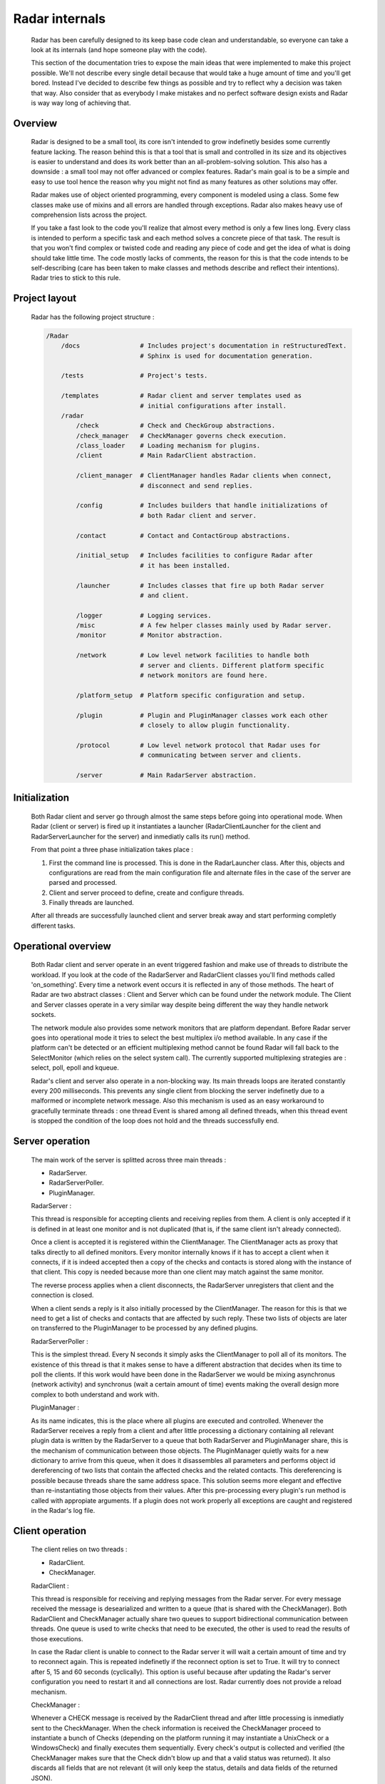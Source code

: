 Radar internals
===============

    Radar has been carefully designed to its keep base code clean and
    understandable, so everyone can take a look at its internals (and hope
    someone play with the code).

    This section of the documentation tries to expose the main ideas that were
    implemented to make this project possible. We'll not describe every single
    detail because that would take a huge amount of time and you'll get bored.
    Instead I've decided to describe few things as possible and try to reflect
    why a decision was taken that way. Also consider that as everybody I make
    mistakes and no perfect software design exists and Radar is way way long
    of achieving that.


Overview
--------

    Radar is designed to be a small tool, its core isn't intended to grow
    indefinetly besides some currently feature lacking. The reason behind
    this is that a tool that is small and controlled in its size and its
    objectives is easier to understand and does its work better than an
    all-problem-solving solution.
    This also has a downside : a small tool may not offer advanced or complex
    features. Radar's main goal is to be a simple and easy to use tool hence the
    reason why you might not find as many features as other solutions may offer.

    Radar makes use of object oriented programming, every component is modeled
    using a class. Some few classes make use of mixins and all errors are
    handled through exceptions. Radar also makes heavy use of comprehension lists
    across the project.

    If you take a fast look to the code you'll realize that almost every method
    is only a few lines long. Every class is intended to perform a specific task
    and each method solves a concrete piece of that task.
    The result is that you won't find complex or twisted code and reading any
    piece of code and get the idea of what is doing should take little time.
    The code mostly lacks of comments, the reason for this is that the code
    intends to be self-describing (care has been taken to make classes and
    methods describe and reflect their intentions). Radar tries to stick to
    this rule.


Project layout
--------------

    Radar has the following project structure :

    .. code-block:: bash

        /Radar
            /docs                # Includes project's documentation in reStructuredText.
                                 # Sphinx is used for documentation generation.

            /tests               # Project's tests.

            /templates           # Radar client and server templates used as
                                 # initial configurations after install.
            /radar
                /check           # Check and CheckGroup abstractions.
                /check_manager   # CheckManager governs check execution.
                /class_loader    # Loading mechanism for plugins.
                /client          # Main RadarClient abstraction.

                /client_manager  # ClientManager handles Radar clients when connect,
                                 # disconnect and send replies.

                /config          # Includes builders that handle initializations of
                                 # both Radar client and server.

                /contact         # Contact and ContactGroup abstractions.

                /initial_setup   # Includes facilities to configure Radar after
                                 # it has been installed.

                /launcher        # Includes classes that fire up both Radar server
                                 # and client.

                /logger          # Logging services.
                /misc            # A few helper classes mainly used by Radar server.
                /monitor         # Monitor abstraction.

                /network         # Low level network facilities to handle both 
                                 # server and clients. Different platform specific
                                 # network monitors are found here.

                /platform_setup  # Platform specific configuration and setup.

                /plugin          # Plugin and PluginManager classes work each other
                                 # closely to allow plugin functionality.

                /protocol        # Low level network protocol that Radar uses for
                                 # communicating between server and clients.
                                 
                /server          # Main RadarServer abstraction.


Initialization
--------------

    Both Radar client and server go through almost the same steps before going
    into operational mode. When Radar (client or server) is fired up it 
    instantiates a launcher (RadarClientLauncher for the client and
    RadarServerLauncher for the server) and inmediatly calls its run() method.

    From that point a three phase initialization takes place :

    1. First the command line is processed. This is done in the RadarLauncher
       class. After this, objects and configurations are read from the main
       configuration file and alternate files in the case of the server are
       parsed and processed.
    2. Client and server proceed to define, create and configure threads. 
    3. Finally threads are launched.

    After all threads are successfully launched client and server break away and
    start performing completly different tasks.


Operational overview
--------------------

    Both Radar client and server operate in an event triggered fashion and make
    use of threads to distribute the workload.
    If you look at the code of the RadarServer and RadarClient classes you'll
    find methods called 'on_something'. Every time a network event occurs it is
    reflected in any of those methods. The heart of Radar are two abstract
    classes : Client and Server which can be found under the network module.
    The Client and Server classes operate in a very similar way despite being
    different the way they handle network sockets.

    The network module also provides some network monitors that are platform
    dependant. Before Radar server goes into operational mode it tries to select
    the best multiplex i/o method available. In any case if the platform can't
    be detected or an efficient multiplexing method cannot be found Radar will
    fall back to the SelectMonitor (which relies on the select system call).
    The currently supported multiplexing strategies are : select, poll, epoll
    and kqueue.

    Radar's client and server also operate in a non-blocking way. Its main threads
    loops are iterated constantly every 200 milliseconds. This prevents any
    single client from blocking the server indefinetly due to a malformed or
    incomplete network message. Also this mechanism is used as an easy workaround
    to gracefully terminate threads : one thread Event is shared among all defined
    threads, when this thread event is stopped the condition of the loop does
    not hold and the threads successfully end.


Server operation
----------------

    The main work of the server is splitted across three main threads :

    * RadarServer.
    * RadarServerPoller.
    * PluginManager.


    RadarServer :

    This thread is responsible for accepting clients and receiving replies from
    them. A client is only accepted if it is defined in at least one monitor
    and is not duplicated (that is, if the same client isn't already connected).
    
    Once a client is accepted it is registered within the ClientManager.
    The ClientManager acts as proxy that talks directly to all defined monitors.
    Every monitor internally knows if it has to accept a client when it connects,
    if it is indeed accepted then a copy of the checks and contacts is stored
    along with the instance of that client. This copy is needed because more than
    one client may match against the same monitor.

    The reverse process applies when a client disconnects, the RadarServer unregisters
    that client and the connection is closed.

    When a client sends a reply is it also initially processed by the ClientManager.
    The reason for this is that we need to get a list of checks and contacts
    that are affected by such reply. These two lists of objects are later on
    transferred to the PluginManager to be processed by any defined plugins.


    RadarServerPoller :

    This is the simplest thread. Every N seconds it simply asks the ClientManager
    to poll all of its monitors. The existence of this thread is that it makes
    sense to have a different abstraction that decides when its time to poll
    the clients. If this work would have been done in the RadarServer we would
    be mixing asynchronus (network activity) and synchronus (wait a certain amount
    of time) events making the overall design more complex to both understand
    and work with.


    PluginManager :

    As its name indicates, this is the place where all plugins are executed and
    controlled. Whenever the RadarServer receives a reply from a client and after
    little processing a dictionary containing all relevant plugin data is written
    by the RadarServer to a  queue that both RadarServer and PluginManager share,
    this is the mechanism of communication between those objects.
    The PluginManager quietly waits for a new dictionary to arrive from this
    queue, when it does it disassembles all parameters and performs object id
    dereferencing of two lists that contain the affected checks and the
    related contacts. This dereferencing is possible because threads share the
    same address space. This solution seems more elegant and effective than
    re-instantiating those objects from their values.
    After this pre-processing every plugin's run method is called with appropiate
    arguments. If a plugin does not work properly all exceptions are caught and
    registered in the Radar's log file.


Client operation
----------------

    The client relies on two threads :

    * RadarClient.
    * CheckManager.

    RadarClient :

    This thread is responsible for receiving and replying messages from the
    Radar server. For every message received the message is desearialized and
    written to a queue (that is shared with the CheckManager). Both RadarClient
    and CheckManager actually share two queues to support bidirectional
    communication between threads. One queue is used to write checks that need
    to be executed, the other is used to read the results of those executions.

    In case the Radar client is unable to connect to the Radar server it will
    wait a certain amount of time and try to reconnect again. This is repeated
    indefinetly if the reconnect option is set to True. It will try to connect
    after 5, 15 and 60 seconds (cyclically). This option is useful because after
    updating the Radar's server configuration you need to restart it and all
    connections are lost. Radar currently does not provide a reload mechanism.


    CheckManager :

    Whenever a CHECK message is received by the RadarClient thread and after
    little processing is inmediatly sent to the CheckManager. When the check
    information is received the CheckManager proceed to instantiate a bunch
    of Checks (depending on the platform running it may instantiate a UnixCheck
    or a WindowsCheck) and finally executes them sequentially.
    Every check's output is collected and verified (the CheckManager makes sure
    that the Check didn't blow up and that a valid status was returned). It also
    discards all fields that are not relevant (it will only keep the status,
    details and data fields of the returned JSON).
    
    Once the outputs have been collected they're sent back to the RadarClient
    through the other queue and RadarClient sends those results back to the
    RadarServer.


Network protocol
----------------

    Radar client and server use TCP for all of its communications. Here is the 
    network protocol that is used by Radar :

    +------+---------+--------------+---------+
    | TYPE | OPTIONS | PAYLOAD SIZE | PAYLOAD |
    +------+---------+--------------+---------+

    * TYPE (1 byte) : Current message types are TEST, TEST REPLY, CHECK
      and CHECK REPLY.
    
    * OPTIONS (1 byte) : Current options are NONE and COMPRESS. 
    
    * PAYLOAD SIZE (2 bytes) : Indicates the size (in bytes) of the payload.
    
    * PAYLOAD (variable) : N bytes make up the payload. The payload's maximum
      size is 64 KiB.

    Every time the poller needs to query its clients a CHECK message is built
    and broadcasted to all clients that are managed by any monitor. When
    the client receives this CHECK message it proceeds to run all checks that
    the server instructs it to run. After all checks are executed their outputs
    are collected and a CHECK REPLY message is built and sent to the server.

    The TEST and TEST REPLY messages are not yet implemented (just defined). The
    idea is to have a user-controlled way to explicitly force the run of specific
    checks. This is useful because if a check is not working as expected and
    a developer or sysadmin fixes it, then it doesn't not make sense to wait until
    the next poll round to verify that check performs as expected or fails again.
    This feature will be implemented in a next release along with a small console
    that allows the user to have more control of the running server.
    
    The payload is always a JSON. The decision behind using JSON is that
    provides flexibility and an easy way to validate and convert data that
    comes from the other side of the network. Besides that it also allows the
    final user to layout the data field of checks as she or he wishes.
    This also has downsides : more bytes are sent through the network and an
    extra overhead is payed every time we serialize and deserialize a JSON
    string.

    Currently messages are not being compressed at all. This feature makes
    sense only if the client replies a message longer than 64 KiB. This feature
    will be certainly included in a future release.


Class diagrams
--------------

    Sometimes class diagrams help you see the big picture of a design and also
    act as useful documentation. Here are some diagrams that may help you to
    to understand what words make cumbersome to describe.
